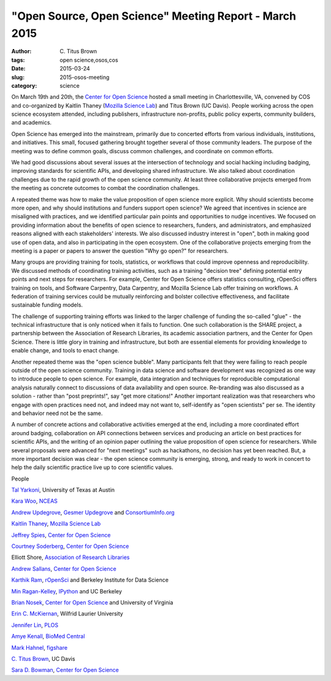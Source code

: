 "Open Source, Open Science" Meeting Report - March 2015
#######################################################

:author: C\. Titus Brown
:tags: open science,osos,cos
:date: 2015-03-24
:slug: 2015-osos-meeting
:category: science

On March 19th and 20th, the `Center for Open Science
<http://cos.io>`__ hosted a small meeting in Charlottesville, VA,
convened by COS and co-organized by Kaitlin Thaney (`Mozilla Science
Lab <http://mozillascience.org>`__) and Titus Brown (UC Davis). People
working across the open science ecosystem attended, including
publishers, infrastructure non-profits, public policy experts,
community builders, and academics.

Open Science has emerged into the mainstream, primarily due to
concerted efforts from various individuals, institutions, and
initiatives. This small, focused gathering brought together several of
those community leaders.  The purpose of the meeting was to define
common goals, discuss common challenges, and coordinate on common
efforts.

We had good discussions about several issues at the intersection of
technology and social hacking including badging, improving standards
for scientific APIs, and developing shared infrastructure. We also
talked about coordination challenges due to the rapid growth of the
open science community.  At least three collaborative projects emerged
from the meeting as concrete outcomes to combat the coordination
challenges.

A repeated theme was how to make the value proposition of open science
more explicit.  Why should scientists become more open, and why should
institutions and funders support open science? We agreed that
incentives in science are misaligned with practices, and we identified
particular pain points and opportunities to nudge incentives. We
focused on providing information about the benefits of open science to
researchers, funders, and administrators, and emphasized reasons
aligned with each stakeholders' interests.  We also discussed industry
interest in "open", both in making good use of open data, and also in
participating in the open ecosystem.  One of the collaborative
projects emerging from the meeting is a paper or papers to answer the
question "Why go open?" for researchers.

Many groups are providing training for tools, statistics, or workflows
that could improve openness and reproducibility.  We discussed methods
of coordinating training activities, such as a training "decision
tree" defining potential entry points and next steps for researchers.
For example, Center for Open Science offers statistics consulting,
rOpenSci offers training on tools, and Software Carpentry, Data
Carpentry, and Mozilla Science Lab offer training on workflows.  A
federation of training services could be mutually reinforcing and
bolster collective effectiveness, and facilitate sustainable funding
models.

The challenge of supporting training efforts was linked to the larger
challenge of funding the so-called "glue" - the technical
infrastructure that is only noticed when it fails to function. One
such collaboration is the SHARE project, a partnership between the
Association of Research Libraries, its academic association partners,
and the Center for Open Science. There is little glory in training and
infrastructure, but both are essential elements for providing
knowledge to enable change, and tools to enact change.

Another repeated theme was the "open science bubble".  Many
participants felt that they were failing to reach people outside of
the open science community. Training in data science and software
development was recognized as one way to introduce people to open
science.  For example, data integration and techniques for
reproducible computational analysis naturally connect to discussions
of data availability and open source. Re-branding was also discussed
as a solution - rather than "post preprints!", say "get more
citations!"  Another important realization was that researchers who
engage with open practices need not, and indeed may not want to,
self-identify as "open scientists" per se.  The identity and behavior
need not be the same.

A number of concrete actions and collaborative activities emerged at
the end, including a more coordinated effort around badging,
collaboration on API connections between services and producing an
article on best practices for scientific APIs, and the writing of an
opinion paper outlining the value proposition of open science for
researchers. While several proposals were advanced for "next meetings"
such as hackathons, no decision has yet been reached. But, a more
important decision was clear - the open science community is emerging,
strong, and ready to work in concert to help the daily scientific
practice live up to core scientific values.

People

`Tal Yarkoni <http://talyarkoni.org/>`__, University of Texas at Austin

`Kara Woo <http://karawoo.com/>`__, `NCEAS <https://www.nceas.ucsb.edu/>`__

`Andrew Updegrove <http://gesmer.com/team.php?PeopleID=67>`__, `Gesmer Updegrove <http://gesmer.com/home.php>`__ and `ConsortiumInfo.org <http://www.consortiuminfo.org/>`__

`Kaitlin Thaney <https://twitter.com/kaythaney>`__, `Mozilla Science Lab <http://www.mozillascience.org/>`__

`Jeffrey Spies <https://twitter.com/jeffspies>`__, `Center for Open Science <http://centerforopenscience.org/>`__

`Courtney Soderberg <https://twitter.com/cksoderberg>`__, `Center for Open Science <http://centerforopenscience.org/>`__

Elliott Shore, `Association of Research Libraries <http://www.arl.org/>`__

`Andrew Sallans <https://twitter.com/asallans>`__, `Center for Open Science <http://centerforopenscience.org/>`__

`Karthik Ram <https://twitter.com/_inundata>`__, `rOpenSci <http://ropensci.org/>`__ and Berkeley Institute for Data Science

`Min Ragan-Kelley <https://github.com/minrk>`__, `IPython <http://ipython.org/>`__ and UC Berkeley

`Brian Nosek <http://projectimplicit.net/nosek/>`__, `Center for Open Science <http://centerforopenscience.org/>`__ and University of Virginia

`Erin C. McKiernan <https://emckiernan.wordpress.com/>`__, Wilfrid Laurier University

`Jennifer Lin <https://twitter.com/jenniferlin15>`__, `PLOS <http://www.plos.org/>`__

`Amye Kenall <https://twitter.com/AmyeKenall>`__, `BioMed Central <http://www.biomedcentral.com/>`__

`Mark Hahnel <https://twitter.com/markhahnel>`__, `figshare <http://figshare.com/>`__

`C. Titus Brown <http://ivory.idyll.org/blog/>`__, UC Davis

`Sara D. Bowman <https://osf.io/d9ehg/>`__, `Center for Open Science <http://centerforopenscience.org/>`__
